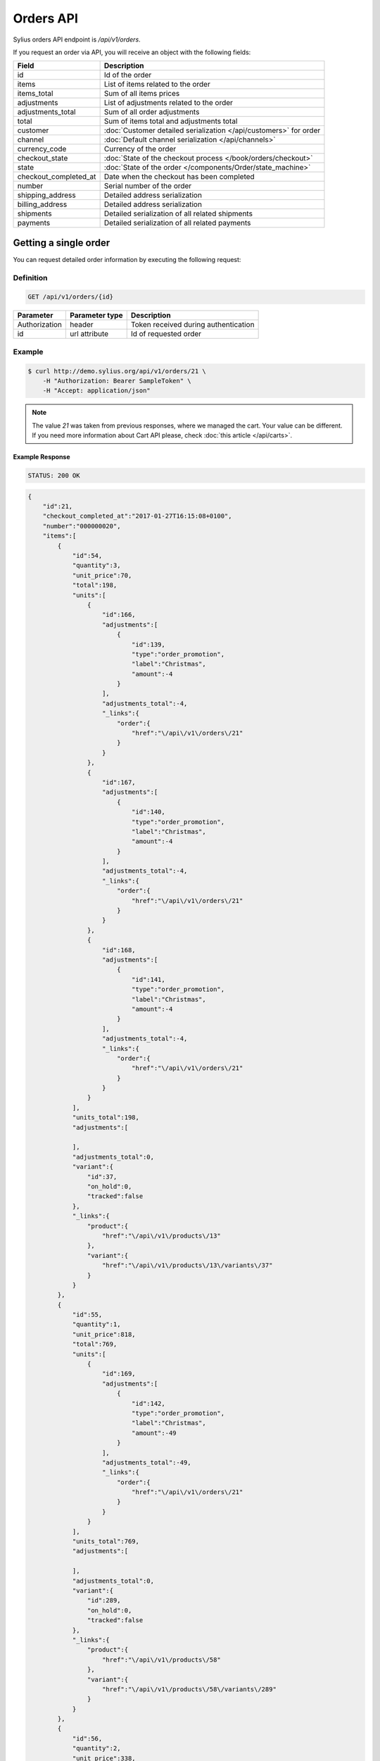 Orders API
==========

Sylius orders API endpoint is `/api/v1/orders`.

If you request an order via API, you will receive an object with the following fields:

+-----------------------+--------------------------------------------------------------------+
| Field                 | Description                                                        |
+=======================+====================================================================+
| id                    | Id of the order                                                    |
+-----------------------+--------------------------------------------------------------------+
| items                 | List of items related to the order                                 |
+-----------------------+--------------------------------------------------------------------+
| items_total           | Sum of all items prices                                            |
+-----------------------+--------------------------------------------------------------------+
| adjustments           | List of adjustments related to the order                           |
+-----------------------+--------------------------------------------------------------------+
| adjustments_total     | Sum of all order adjustments                                       |
+-----------------------+--------------------------------------------------------------------+
| total                 | Sum of items total and adjustments total                           |
+-----------------------+--------------------------------------------------------------------+
| customer              | :doc:`Customer detailed serialization </api/customers>` for order  |
+-----------------------+--------------------------------------------------------------------+
| channel               | :doc:`Default channel serialization </api/channels>`               |
+-----------------------+--------------------------------------------------------------------+
| currency_code         | Currency of the order                                              |
+-----------------------+--------------------------------------------------------------------+
| checkout_state        | :doc:`State of the checkout process </book/orders/checkout>`       |
+-----------------------+--------------------------------------------------------------------+
| state                 | :doc:`State of the order </components/Order/state_machine>`        |
+-----------------------+--------------------------------------------------------------------+
| checkout_completed_at | Date when the checkout has been completed                          |
+-----------------------+--------------------------------------------------------------------+
| number                | Serial number of the order                                         |
+-----------------------+--------------------------------------------------------------------+
| shipping_address      | Detailed address serialization                                     |
+-----------------------+--------------------------------------------------------------------+
| billing_address       | Detailed address serialization                                     |
+-----------------------+--------------------------------------------------------------------+
| shipments             | Detailed serialization of all related shipments                    |
+-----------------------+--------------------------------------------------------------------+
| payments              | Detailed serialization of all related payments                     |
+-----------------------+--------------------------------------------------------------------+

Getting a single order
----------------------

You can request detailed order information by executing the following request:

Definition
^^^^^^^^^^

.. code-block:: text

    GET /api/v1/orders/{id}

+---------------+----------------+--------------------------------------+
| Parameter     | Parameter type | Description                          |
+===============+================+======================================+
| Authorization | header         | Token received during authentication |
+---------------+----------------+--------------------------------------+
| id            | url attribute  | Id of requested order                |
+---------------+----------------+--------------------------------------+

Example
^^^^^^^

.. code-block:: bash

    $ curl http://demo.sylius.org/api/v1/orders/21 \
        -H "Authorization: Bearer SampleToken" \
        -H "Accept: application/json"

.. note::

    The value *21* was taken from previous responses, where we managed the cart.
    Your value can be different. If you need more information about Cart API please, check :doc:`this article </api/carts>`.

Example Response
~~~~~~~~~~~~~~~~

.. code-block:: text

    STATUS: 200 OK

.. code-block:: json

    {
        "id":21,
        "checkout_completed_at":"2017-01-27T16:15:08+0100",
        "number":"000000020",
        "items":[
            {
                "id":54,
                "quantity":3,
                "unit_price":70,
                "total":198,
                "units":[
                    {
                        "id":166,
                        "adjustments":[
                            {
                                "id":139,
                                "type":"order_promotion",
                                "label":"Christmas",
                                "amount":-4
                            }
                        ],
                        "adjustments_total":-4,
                        "_links":{
                            "order":{
                                "href":"\/api\/v1\/orders\/21"
                            }
                        }
                    },
                    {
                        "id":167,
                        "adjustments":[
                            {
                                "id":140,
                                "type":"order_promotion",
                                "label":"Christmas",
                                "amount":-4
                            }
                        ],
                        "adjustments_total":-4,
                        "_links":{
                            "order":{
                                "href":"\/api\/v1\/orders\/21"
                            }
                        }
                    },
                    {
                        "id":168,
                        "adjustments":[
                            {
                                "id":141,
                                "type":"order_promotion",
                                "label":"Christmas",
                                "amount":-4
                            }
                        ],
                        "adjustments_total":-4,
                        "_links":{
                            "order":{
                                "href":"\/api\/v1\/orders\/21"
                            }
                        }
                    }
                ],
                "units_total":198,
                "adjustments":[

                ],
                "adjustments_total":0,
                "variant":{
                    "id":37,
                    "on_hold":0,
                    "tracked":false
                },
                "_links":{
                    "product":{
                        "href":"\/api\/v1\/products\/13"
                    },
                    "variant":{
                        "href":"\/api\/v1\/products\/13\/variants\/37"
                    }
                }
            },
            {
                "id":55,
                "quantity":1,
                "unit_price":818,
                "total":769,
                "units":[
                    {
                        "id":169,
                        "adjustments":[
                            {
                                "id":142,
                                "type":"order_promotion",
                                "label":"Christmas",
                                "amount":-49
                            }
                        ],
                        "adjustments_total":-49,
                        "_links":{
                            "order":{
                                "href":"\/api\/v1\/orders\/21"
                            }
                        }
                    }
                ],
                "units_total":769,
                "adjustments":[

                ],
                "adjustments_total":0,
                "variant":{
                    "id":289,
                    "on_hold":0,
                    "tracked":false
                },
                "_links":{
                    "product":{
                        "href":"\/api\/v1\/products\/58"
                    },
                    "variant":{
                        "href":"\/api\/v1\/products\/58\/variants\/289"
                    }
                }
            },
            {
                "id":56,
                "quantity":2,
                "unit_price":338,
                "total":635,
                "units":[
                    {
                        "id":170,
                        "adjustments":[
                            {
                                "id":143,
                                "type":"order_promotion",
                                "label":"Christmas",
                                "amount":-21
                            }
                        ],
                        "adjustments_total":-21,
                        "_links":{
                            "order":{
                                "href":"\/api\/v1\/orders\/21"
                            }
                        }
                    },
                    {
                        "id":171,
                        "adjustments":[
                            {
                                "id":144,
                                "type":"order_promotion",
                                "label":"Christmas",
                                "amount":-20
                            }
                        ],
                        "adjustments_total":-20,
                        "_links":{
                            "order":{
                                "href":"\/api\/v1\/orders\/21"
                            }
                        }
                    }
                ],
                "units_total":635,
                "adjustments":[

                ],
                "adjustments_total":0,
                "variant":{
                    "id":12,
                    "on_hold":0,
                    "tracked":false
                },
                "_links":{
                    "product":{
                        "href":"\/api\/v1\/products\/4"
                    },
                    "variant":{
                        "href":"\/api\/v1\/products\/4\/variants\/12"
                    }
                }
            },
            {
                "id":57,
                "quantity":3,
                "unit_price":520,
                "total":1466,
                "units":[
                    {
                        "id":172,
                        "adjustments":[
                            {
                                "id":145,
                                "type":"order_promotion",
                                "label":"Christmas",
                                "amount":-32
                            }
                        ],
                        "adjustments_total":-32,
                        "_links":{
                            "order":{
                                "href":"\/api\/v1\/orders\/21"
                            }
                        }
                    },
                    {
                        "id":173,
                        "adjustments":[
                            {
                                "id":146,
                                "type":"order_promotion",
                                "label":"Christmas",
                                "amount":-31
                            }
                        ],
                        "adjustments_total":-31,
                        "_links":{
                            "order":{
                                "href":"\/api\/v1\/orders\/21"
                            }
                        }
                    },
                    {
                        "id":174,
                        "adjustments":[
                            {
                                "id":147,
                                "type":"order_promotion",
                                "label":"Christmas",
                                "amount":-31
                            }
                        ],
                        "adjustments_total":-31,
                        "_links":{
                            "order":{
                                "href":"\/api\/v1\/orders\/21"
                            }
                        }
                    }
                ],
                "units_total":1466,
                "adjustments":[

                ],
                "adjustments_total":0,
                "variant":{
                    "id":56,
                    "on_hold":0,
                    "tracked":false
                },
                "_links":{
                    "product":{
                        "href":"\/api\/v1\/products\/19"
                    },
                    "variant":{
                        "href":"\/api\/v1\/products\/19\/variants\/56"
                    }
                }
            }
        ],
        "items_total":3068,
        "adjustments":[
            {
                "id":148,
                "type":"shipping",
                "label":"DHL Express",
                "amount":2160
            }
        ],
        "adjustments_total":2160,
        "total":5228,
        "state":"new",
        "customer":{
            "id":8,
            "email":"eturner@senger.com",
            "email_canonical":"eturner@senger.com",
            "first_name":"Ricky",
            "last_name":"Swift",
            "gender":"u",
            "user":{
                "id":8,
                "username":"eturner@senger.com",
                "username_canonical":"eturner@senger.com",
                "roles":[
                    "ROLE_USER"
                ],
                "enabled":true
            },
            "_links":{
                "self":{
                    "href":"\/api\/v1\/customers\/8"
                }
            }
        },
        "channel":{
            "id":1,
            "code":"US_WEB",
            "name":"US Web Store",
            "hostname":"localhost:8000",
            "color":"MediumSpringGreen",
            "created_at":"2017-01-27T16:15:02+0100",
            "updated_at":"2017-01-27T16:15:02+0100",
            "enabled":true,
            "tax_calculation_strategy":"order_items_based",
            "_links":{
                "self":{
                    "href":"\/api\/v1\/channels\/1"
                }
            }
        },
        "shipping_address":{
            "id":58,
            "first_name":"Mittie",
            "last_name":"Schoen",
            "country_code":"US",
            "street":"Gutmann Parkways",
            "city":"West Devonte",
            "postcode":"68192-0107",
            "created_at":"2017-01-27T16:15:08+0100",
            "updated_at":"2017-01-27T16:15:08+0100"
        },
        "billing_address":{
            "id":59,
            "first_name":"Mittie",
            "last_name":"Schoen",
            "country_code":"US",
            "street":"Gutmann Parkways",
            "city":"West Devonte",
            "postcode":"68192-0107",
            "created_at":"2017-01-27T16:15:08+0100",
            "updated_at":"2017-01-27T16:15:08+0100"
        },
        "payments":[
            {
                "id":20,
                "method":{
                    "id":1,
                    "code":"cash_on_delivery",
                    "created_at":"2017-01-27T16:15:02+0100",
                    "updated_at":"2017-01-27T16:15:02+0100",
                    "channels":[
                        {
                            "id":1,
                            "code":"US_WEB",
                            "name":"US Web Store",
                            "hostname":"localhost:8000",
                            "color":"MediumSpringGreen",
                            "created_at":"2017-01-27T16:15:02+0100",
                            "updated_at":"2017-01-27T16:15:02+0100",
                            "enabled":true,
                            "tax_calculation_strategy":"order_items_based",
                            "_links":{
                                "self":{
                                    "href":"\/api\/v1\/channels\/1"
                                }
                            }
                        }
                    ],
                    "_links":{
                        "self":{
                            "href":"\/api\/v1\/payment-methods\/1"
                        }
                    }
                },
                "amount":5228,
                "state":"new",
                "created_at":"2017-01-27T16:15:08+0100",
                "updated_at":"2017-01-27T16:15:08+0100",
                "_links":{
                    "self":{
                        "href":"\/api\/v1\/payments\/20"
                    },
                    "payment-method":{
                        "href":"\/api\/v1\/payment-methods\/1"
                    },
                    "order":{
                        "href":"\/api\/v1\/orders\/21"
                    }
                }
            }
        ],
        "shipments":[
            {
                "id":20,
                "state":"ready",
                "method":{
                    "id":2,
                    "code":"dhl_express",
                    "category_requirement":1,
                    "calculator":"flat_rate",
                    "configuration":{
                        "US_WEB":{
                            "amount":2160
                        }
                    },
                    "created_at":"2017-01-27T16:15:02+0100",
                    "updated_at":"2017-01-27T16:15:02+0100",
                    "enabled":true,
                    "_links":{
                        "self":{
                            "href":"\/api\/v1\/shipping-methods\/dhl_express"
                        },
                        "zone":{
                            "href":"\/api\/v1\/zones\/US"
                        }
                    }
                },
                "created_at":"2017-01-27T16:15:08+0100",
                "updated_at":"2017-01-27T16:15:08+0100",
                "_links":{
                    "self":{
                        "href":"\/api\/v1\/shipments\/20"
                    },
                    "method":{
                        "href":"\/api\/v1\/shipping-methods\/dhl_express"
                    },
                    "order":{
                        "href":"\/api\/v1\/orders\/21"
                    }
                }
            }
        ],
        "currency_code":"USD",
        "checkout_state":"completed"
    }
